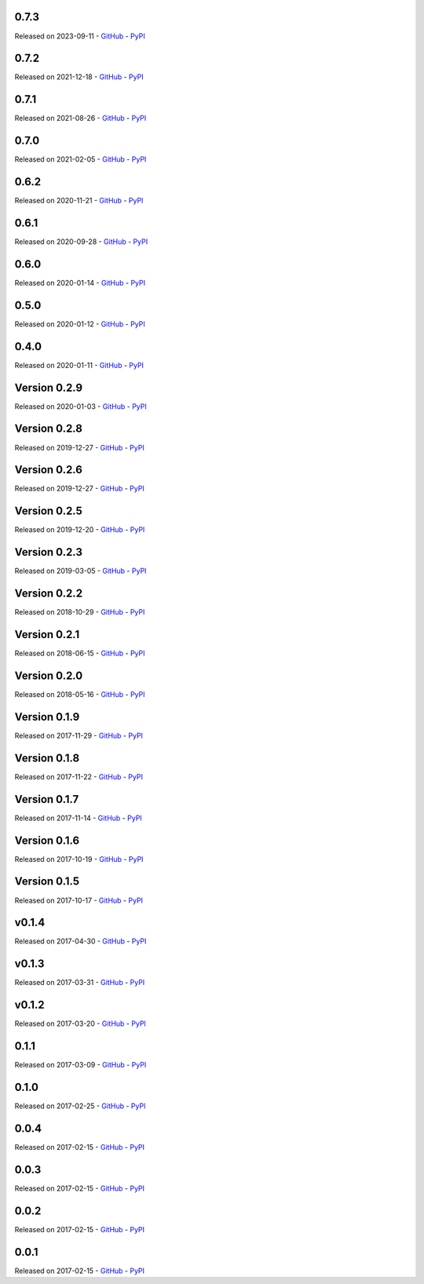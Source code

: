 

=====
0.7.3
=====

Released on 2023-09-11 - `GitHub <https://github.com/tchellomello/python-ring-doorbell/releases/tag/0.7.3>`__  - `PyPI <https://pypi.org/project/python-ring-doorbell/0.7.3/>`__ 

.. raw:: html

   <embed>
      <h2>What's Changed</h2>
      <ul>
      <li>Add motion detection enabled switch (<a class="issue-link js-issue-link" data-error-text="Failed to load title" data-id="1830888544" data-permission-text="Title is private" data-url="https://github.com/tchellomello/python-ring-doorbell/issues/282" data-hovercard-type="pull_request" data-hovercard-url="/tchellomello/python-ring-doorbell/pull/282/hovercard" href="https://github.com/tchellomello/python-ring-doorbell/pull/282">#282</a>) <a class="user-mention notranslate" data-hovercard-type="user" data-hovercard-url="/users/sdb9696/hovercard" data-octo-click="hovercard-link-click" data-octo-dimensions="link_type:self" href="https://github.com/sdb9696">@sdb9696</a></li>
      <li>Fix ci to use up to date python versions and include pre-commit-config (<a class="issue-link js-issue-link" data-error-text="Failed to load title" data-id="1829769517" data-permission-text="Title is private" data-url="https://github.com/tchellomello/python-ring-doorbell/issues/281" data-hovercard-type="pull_request" data-hovercard-url="/tchellomello/python-ring-doorbell/pull/281/hovercard" href="https://github.com/tchellomello/python-ring-doorbell/pull/281">#281</a>) <a class="user-mention notranslate" data-hovercard-type="user" data-hovercard-url="/users/sdb9696/hovercard" data-octo-click="hovercard-link-click" data-octo-dimensions="link_type:self" href="https://github.com/sdb9696">@sdb9696</a></li>
      <li>Add support for Floodlight Cam Pro (<a class="issue-link js-issue-link" data-error-text="Failed to load title" data-id="1767993299" data-permission-text="Title is private" data-url="https://github.com/tchellomello/python-ring-doorbell/issues/280" data-hovercard-type="pull_request" data-hovercard-url="/tchellomello/python-ring-doorbell/pull/280/hovercard" href="https://github.com/tchellomello/python-ring-doorbell/pull/280">#280</a>) <a class="user-mention notranslate" data-hovercard-type="user" data-hovercard-url="/users/twasilczyk/hovercard" data-octo-click="hovercard-link-click" data-octo-dimensions="link_type:self" href="https://github.com/twasilczyk">@twasilczyk</a></li>
      </ul>
   </embed>



=====
0.7.2
=====

Released on 2021-12-18 - `GitHub <https://github.com/tchellomello/python-ring-doorbell/releases/tag/0.7.2>`__  - `PyPI <https://pypi.org/project/python-ring-doorbell/0.7.2/>`__ 

.. raw:: html

   <embed>
      <h2>What's Changed</h2>
      <ul>
      <li>Recognize cocoa_floodlight as a floodlight kind (<a class="issue-link js-issue-link" data-error-text="Failed to load title" data-id="994137695" data-permission-text="Title is private" data-url="https://github.com/tchellomello/python-ring-doorbell/issues/255" data-hovercard-type="pull_request" data-hovercard-url="/tchellomello/python-ring-doorbell/pull/255/hovercard" href="https://github.com/tchellomello/python-ring-doorbell/pull/255">#255</a>) <a class="user-mention notranslate" data-hovercard-type="user" data-hovercard-url="/users/mwren/hovercard" data-octo-click="hovercard-link-click" data-octo-dimensions="link_type:self" href="https://github.com/mwren">@mwren</a></li>
      </ul>
   </embed>



=====
0.7.1
=====

Released on 2021-08-26 - `GitHub <https://github.com/tchellomello/python-ring-doorbell/releases/tag/0.7.1>`__  - `PyPI <https://pypi.org/project/python-ring-doorbell/0.7.1/>`__ 

.. raw:: html

   <embed>
      <h2>What's Changed</h2>
      <ul>
      <li>fix memory growth when calling url_recording (<a class="issue-link js-issue-link" data-error-text="Failed to load title" data-id="967633946" data-permission-text="Title is private" data-url="https://github.com/tchellomello/python-ring-doorbell/issues/253" data-hovercard-type="pull_request" data-hovercard-url="/tchellomello/python-ring-doorbell/pull/253/hovercard" href="https://github.com/tchellomello/python-ring-doorbell/pull/253">#253</a>) <a class="user-mention notranslate" data-hovercard-type="user" data-hovercard-url="/users/prwood80/hovercard" data-octo-click="hovercard-link-click" data-octo-dimensions="link_type:self" href="https://github.com/prwood80">@prwood80</a></li>
      </ul>
   </embed>



=====
0.7.0
=====

Released on 2021-02-05 - `GitHub <https://github.com/tchellomello/python-ring-doorbell/releases/tag/0.7.0>`__  - `PyPI <https://pypi.org/project/python-ring-doorbell/0.7.0/>`__ 

.. raw:: html

   <embed>
      <h1>New features</h1>
      <ul>
      <li><a class="issue-link js-issue-link" data-error-text="Failed to load title" data-id="775635243" data-permission-text="Title is private" data-url="https://github.com/tchellomello/python-ring-doorbell/issues/231" data-hovercard-type="pull_request" data-hovercard-url="/tchellomello/python-ring-doorbell/pull/231/hovercard" href="https://github.com/tchellomello/python-ring-doorbell/pull/231">#231</a> Support for light groups (and thus Transformers indirectly) (thanks <a class="user-mention notranslate" data-hovercard-type="user" data-hovercard-url="/users/decompil3d/hovercard" data-octo-click="hovercard-link-click" data-octo-dimensions="link_type:self" href="https://github.com/decompil3d">@decompil3d</a>!)</li>
      </ul>
      <h1>Fixes</h1>
      <ul>
      <li><a class="issue-link js-issue-link" data-error-text="Failed to load title" data-id="568099031" data-permission-text="Title is private" data-url="https://github.com/tchellomello/python-ring-doorbell/issues/196" data-hovercard-type="pull_request" data-hovercard-url="/tchellomello/python-ring-doorbell/pull/196/hovercard" href="https://github.com/tchellomello/python-ring-doorbell/pull/196">#196</a> Fix snapshot functionality (thanks <a class="user-mention notranslate" data-hovercard-type="user" data-hovercard-url="/users/dshokouhi/hovercard" data-octo-click="hovercard-link-click" data-octo-dimensions="link_type:self" href="https://github.com/dshokouhi">@dshokouhi</a>!)</li>
      <li><a class="issue-link js-issue-link" data-error-text="Failed to load title" data-id="751802231" data-permission-text="Title is private" data-url="https://github.com/tchellomello/python-ring-doorbell/issues/225" data-hovercard-type="pull_request" data-hovercard-url="/tchellomello/python-ring-doorbell/pull/225/hovercard" href="https://github.com/tchellomello/python-ring-doorbell/pull/225">#225</a> Fix live stream functionality (thanks <a class="user-mention notranslate" data-hovercard-type="user" data-hovercard-url="/users/JoeDaddy7105/hovercard" data-octo-click="hovercard-link-click" data-octo-dimensions="link_type:self" href="https://github.com/JoeDaddy7105">@JoeDaddy7105</a>!)</li>
      <li><a class="issue-link js-issue-link" data-error-text="Failed to load title" data-id="758958751" data-permission-text="Title is private" data-url="https://github.com/tchellomello/python-ring-doorbell/issues/228" data-hovercard-type="pull_request" data-hovercard-url="/tchellomello/python-ring-doorbell/pull/228/hovercard" href="https://github.com/tchellomello/python-ring-doorbell/pull/228">#228</a> Avoid multiple clients in list by maintaining consistent hardware ID (thanks <a class="user-mention notranslate" data-hovercard-type="user" data-hovercard-url="/users/riptidewave93/hovercard" data-octo-click="hovercard-link-click" data-octo-dimensions="link_type:self" href="https://github.com/riptidewave93">@riptidewave93</a>!)</li>
      <li><a class="issue-link js-issue-link" data-error-text="Failed to load title" data-id="549768352" data-permission-text="Title is private" data-url="https://github.com/tchellomello/python-ring-doorbell/issues/185" data-hovercard-type="pull_request" data-hovercard-url="/tchellomello/python-ring-doorbell/pull/185/hovercard" href="https://github.com/tchellomello/python-ring-doorbell/pull/185">#185</a> Return <code>None</code> instead of <code>0</code> for battery level when a device is not battery powered (thanks <a class="user-mention notranslate" data-hovercard-type="user" data-hovercard-url="/users/balloob/hovercard" data-octo-click="hovercard-link-click" data-octo-dimensions="link_type:self" href="https://github.com/balloob">@balloob</a>!)</li>
      <li><a class="issue-link js-issue-link" data-error-text="Failed to load title" data-id="642614839" data-permission-text="Title is private" data-url="https://github.com/tchellomello/python-ring-doorbell/issues/218" data-hovercard-type="pull_request" data-hovercard-url="/tchellomello/python-ring-doorbell/pull/218/hovercard" href="https://github.com/tchellomello/python-ring-doorbell/pull/218">#218</a> Fix snapshot again and add download option (thanks @kvntng17!)</li>
      </ul>
      <h1>Misc</h1>
      <ul>
      <li><a class="issue-link js-issue-link" data-error-text="Failed to load title" data-id="738587621" data-permission-text="Title is private" data-url="https://github.com/tchellomello/python-ring-doorbell/issues/224" data-hovercard-type="pull_request" data-hovercard-url="/tchellomello/python-ring-doorbell/pull/224/hovercard" href="https://github.com/tchellomello/python-ring-doorbell/pull/224">#224</a> Fix build failures (thanks <a class="user-mention notranslate" data-hovercard-type="user" data-hovercard-url="/users/JoeDaddy7105/hovercard" data-octo-click="hovercard-link-click" data-octo-dimensions="link_type:self" href="https://github.com/JoeDaddy7105">@JoeDaddy7105</a>!)</li>
      <li><a class="issue-link js-issue-link" data-error-text="Failed to load title" data-id="776091020" data-permission-text="Title is private" data-url="https://github.com/tchellomello/python-ring-doorbell/issues/233" data-hovercard-type="pull_request" data-hovercard-url="/tchellomello/python-ring-doorbell/pull/233/hovercard" href="https://github.com/tchellomello/python-ring-doorbell/pull/233">#233</a> Move to GitHub Actions (thanks <a class="user-mention notranslate" data-hovercard-type="user" data-hovercard-url="/users/decompil3d/hovercard" data-octo-click="hovercard-link-click" data-octo-dimensions="link_type:self" href="https://github.com/decompil3d">@decompil3d</a>!)</li>
      </ul>
   </embed>



=====
0.6.2
=====

Released on 2020-11-21 - `GitHub <https://github.com/tchellomello/python-ring-doorbell/releases/tag/0.6.2>`__  - `PyPI <https://pypi.org/project/python-ring-doorbell/0.6.2/>`__ 

.. raw:: html

   <embed>
      <ul>
      <li>Unpin reqs even more <a class="commit-link" data-hovercard-type="commit" data-hovercard-url="https://github.com/tchellomello/python-ring-doorbell/commit/c3e98c9ce3da24f54eb4c38664356f644b7c8a47/hovercard" href="https://github.com/tchellomello/python-ring-doorbell/commit/c3e98c9ce3da24f54eb4c38664356f644b7c8a47"><tt>c3e98c9</tt></a></li>
      </ul>
   </embed>



=====
0.6.1
=====

Released on 2020-09-28 - `GitHub <https://github.com/tchellomello/python-ring-doorbell/releases/tag/0.6.1>`__  - `PyPI <https://pypi.org/project/python-ring-doorbell/0.6.1/>`__ 

.. raw:: html

   <embed>
      <p>Relax requirements version pinning - <a class="commit-link" data-hovercard-type="commit" data-hovercard-url="https://github.com/tchellomello/python-ring-doorbell/commit/59ae9b186df5b6b2ad2b87d92374738cb6b84b33/hovercard" href="https://github.com/tchellomello/python-ring-doorbell/commit/59ae9b186df5b6b2ad2b87d92374738cb6b84b33"><tt>59ae9b1</tt></a></p>
   </embed>



=====
0.6.0
=====

Released on 2020-01-14 - `GitHub <https://github.com/tchellomello/python-ring-doorbell/releases/tag/0.6.0>`__  - `PyPI <https://pypi.org/project/python-ring-doorbell/0.6.0/>`__ 

.. raw:: html

   <embed>
      <h1>Major breaking change</h1>
      <p>Ring APIs offer 1 endpoint with all device info. 1 with all health for doorbells etc. The API used to make a request from each device to the "all device" endpoint and fetch its own data.</p>
      <p>With the new approach we now just fetch the data once and each device will fetch that data. This significantly reduces the number of requests.</p>
      <p>See updated <a href="https://github.com/tchellomello/python-ring-doorbell/blob/0.6.0/test.py">test.py</a> on usage.</p>
      <p>Changes:</p>
      <ul>
      <li>Pass a user agent to the auth class to identify your project (at request from Ring)</li>
      <li>For most updates, just call <code>ring.update_all()</code>. If you want health data (wifi stuff), call <code>device.update_health_data()</code> on each device</li>
      <li>Renamed <code>device.id</code> -&gt; <code>device.device_id</code>, <code>device.account_id</code> -&gt; <code>device.id</code> to follow API naming.</li>
      <li>Call <code>ring.update_all()</code> at least once before querying for devices</li>
      <li>Querying devices now is a function <code>ring.devices()</code> instead of property <code>ring.devices</code></li>
      <li>Removed <code>ring.chimes</code>, <code>ring.doorbells</code>, <code>ring.stickup_cams</code></li>
      <li>Cleaned up tests with pytest fixtures</li>
      <li>Run Black on code to silence hound.</li>
      </ul>
   </embed>



=====
0.5.0
=====

Released on 2020-01-12 - `GitHub <https://github.com/tchellomello/python-ring-doorbell/releases/tag/0.5.0>`__  - `PyPI <https://pypi.org/project/python-ring-doorbell/0.5.0/>`__ 

.. raw:: html

   <embed>
      <h1>Breaking Change</h1>
      <p>The <code>Auth</code> class no longer takes an <code>otp_callback</code> but now takes an <code>otp_code</code>. It raises <code>MissingTokenError</code> if <code>otp_code</code> is required. See the <a href="https://github.com/tchellomello/python-ring-doorbell/blob/261eaf96875e51fc266a5dbfc6198f8cbb8006e0/test.py">updated example</a>. This prevents duplicate SMS messages. Thanks to <a class="user-mention notranslate" data-hovercard-type="user" data-hovercard-url="/users/steve-gombos/hovercard" data-octo-click="hovercard-link-click" data-octo-dimensions="link_type:self" href="https://github.com/steve-gombos">@steve-gombos</a></p>
      <p>Timeout has been increased from 5 to 10 seconds to give requests a bit more time (by <a class="user-mention notranslate" data-hovercard-type="user" data-hovercard-url="/users/cyberjunky/hovercard" data-octo-click="hovercard-link-click" data-octo-dimensions="link_type:self" href="https://github.com/cyberjunky">@cyberjunky</a>)</p>
   </embed>



=====
0.4.0
=====

Released on 2020-01-11 - `GitHub <https://github.com/tchellomello/python-ring-doorbell/releases/tag/0.4.0>`__  - `PyPI <https://pypi.org/project/python-ring-doorbell/0.4.0/>`__ 

.. raw:: html

   <embed>
      <h1>Major breaking change.</h1>
      <p>This release is a major breaking change to clean up the auth and follow proper OAuth2. Big thanks to <a class="user-mention notranslate" data-hovercard-type="user" data-hovercard-url="/users/steve-gombos/hovercard" data-octo-click="hovercard-link-click" data-octo-dimensions="link_type:self" href="https://github.com/steve-gombos">@steve-gombos</a> for this.</p>
      <p>All authentication is now done inside <code>Auth</code>. The first time you need username, password and optionally an 2-factor auth callback function. After that you have a token and that can be used.</p>
      <p>The old cache file is no longer in use and can be removed.</p>
      <p>Example usage (also available as <code>test.py</code>):</p>
      <div class="highlight highlight-source-python notranslate position-relative overflow-auto" data-snippet-clipboard-copy-content="import json
      from pathlib import Path
      
      from ring_doorbell import Ring, Auth
      
      
      cache_file = Path('test_token.cache')
      
      
      def token_updated(token):
          cache_file.write_text(json.dumps(token))
      
      
      def otp_callback():
          auth_code = input(&quot;2FA code: &quot;)
          return auth_code
      
      
      def main():
          if cache_file.is_file():
              auth = Auth(json.loads(cache_file.read_text()), token_updated)
          else:
              username = input(&quot;Username: &quot;)
              password = input(&quot;Password: &quot;)
              auth = Auth(None, token_updated)
              auth.fetch_token(username, password, otp_callback)
      
          ring = Ring(auth)
          print(ring.devices)
      
      
      if __name__ == '__main__':
          main()"><pre><span class="pl-k">import</span> <span class="pl-s1">json</span>
      <span class="pl-k">from</span> <span class="pl-s1">pathlib</span> <span class="pl-k">import</span> <span class="pl-v">Path</span>
      
      <span class="pl-k">from</span> <span class="pl-s1">ring_doorbell</span> <span class="pl-k">import</span> <span class="pl-v">Ring</span>, <span class="pl-v">Auth</span>
      
      
      <span class="pl-s1">cache_file</span> <span class="pl-c1">=</span> <span class="pl-v">Path</span>(<span class="pl-s">'test_token.cache'</span>)
      
      
      <span class="pl-k">def</span> <span class="pl-en">token_updated</span>(<span class="pl-s1">token</span>):
          <span class="pl-s1">cache_file</span>.<span class="pl-en">write_text</span>(<span class="pl-s1">json</span>.<span class="pl-en">dumps</span>(<span class="pl-s1">token</span>))
      
      
      <span class="pl-k">def</span> <span class="pl-en">otp_callback</span>():
          <span class="pl-s1">auth_code</span> <span class="pl-c1">=</span> <span class="pl-en">input</span>(<span class="pl-s">"2FA code: "</span>)
          <span class="pl-k">return</span> <span class="pl-s1">auth_code</span>
      
      
      <span class="pl-k">def</span> <span class="pl-en">main</span>():
          <span class="pl-k">if</span> <span class="pl-s1">cache_file</span>.<span class="pl-en">is_file</span>():
              <span class="pl-s1">auth</span> <span class="pl-c1">=</span> <span class="pl-v">Auth</span>(<span class="pl-s1">json</span>.<span class="pl-en">loads</span>(<span class="pl-s1">cache_file</span>.<span class="pl-en">read_text</span>()), <span class="pl-s1">token_updated</span>)
          <span class="pl-k">else</span>:
              <span class="pl-s1">username</span> <span class="pl-c1">=</span> <span class="pl-en">input</span>(<span class="pl-s">"Username: "</span>)
              <span class="pl-s1">password</span> <span class="pl-c1">=</span> <span class="pl-en">input</span>(<span class="pl-s">"Password: "</span>)
              <span class="pl-s1">auth</span> <span class="pl-c1">=</span> <span class="pl-v">Auth</span>(<span class="pl-c1">None</span>, <span class="pl-s1">token_updated</span>)
              <span class="pl-s1">auth</span>.<span class="pl-en">fetch_token</span>(<span class="pl-s1">username</span>, <span class="pl-s1">password</span>, <span class="pl-s1">otp_callback</span>)
      
          <span class="pl-s1">ring</span> <span class="pl-c1">=</span> <span class="pl-v">Ring</span>(<span class="pl-s1">auth</span>)
          <span class="pl-en">print</span>(<span class="pl-s1">ring</span>.<span class="pl-s1">devices</span>)
      
      
      <span class="pl-k">if</span> <span class="pl-s1">__name__</span> <span class="pl-c1">==</span> <span class="pl-s">'__main__'</span>:
          <span class="pl-en">main</span>()</pre></div>
   </embed>



=============
Version 0.2.9
=============

Released on 2020-01-03 - `GitHub <https://github.com/tchellomello/python-ring-doorbell/releases/tag/0.2.9>`__  - `PyPI <https://pypi.org/project/python-ring-doorbell/0.2.9/>`__ 

.. raw:: html

   <embed>
      <ul>
      <li>Fixed Compatibility with Python 2 (old-school typing syntax in docstrings); fix for OAuth.SCOPE - <a class="user-mention notranslate" data-hovercard-type="user" data-hovercard-url="/users/ZachBenz/hovercard" data-octo-click="hovercard-link-click" data-octo-dimensions="link_type:self" href="https://github.com/ZachBenz">@ZachBenz</a> <a class="issue-link js-issue-link" data-error-text="Failed to load title" data-id="543306271" data-permission-text="Title is private" data-url="https://github.com/tchellomello/python-ring-doorbell/issues/163" data-hovercard-type="pull_request" data-hovercard-url="/tchellomello/python-ring-doorbell/pull/163/hovercard" href="https://github.com/tchellomello/python-ring-doorbell/pull/163">#163</a></li>
      <li>Implemented timeouts for HTTP requests methods - <a class="user-mention notranslate" data-hovercard-type="user" data-hovercard-url="/users/tchellomello/hovercard" data-octo-click="hovercard-link-click" data-octo-dimensions="link_type:self" href="https://github.com/tchellomello">@tchellomello</a>  <a class="issue-link js-issue-link" data-error-text="Failed to load title" data-id="543532726" data-permission-text="Title is private" data-url="https://github.com/tchellomello/python-ring-doorbell/issues/165" data-hovercard-type="pull_request" data-hovercard-url="/tchellomello/python-ring-doorbell/pull/165/hovercard" href="https://github.com/tchellomello/python-ring-doorbell/pull/165">#165</a></li>
      <li>Use auth expires_in to refresh oauth tokens. - <a class="user-mention notranslate" data-hovercard-type="user" data-hovercard-url="/users/jeromelaban/hovercard" data-octo-click="hovercard-link-click" data-octo-dimensions="link_type:self" href="https://github.com/jeromelaban">@jeromelaban</a> <a class="issue-link js-issue-link" data-error-text="Failed to load title" data-id="544230965" data-permission-text="Title is private" data-url="https://github.com/tchellomello/python-ring-doorbell/issues/167" data-hovercard-type="pull_request" data-hovercard-url="/tchellomello/python-ring-doorbell/pull/167/hovercard" href="https://github.com/tchellomello/python-ring-doorbell/pull/167">#167</a></li>
      <li>Fixed logic and simplified module imports - <a class="user-mention notranslate" data-hovercard-type="user" data-hovercard-url="/users/tchellomello/hovercard" data-octo-click="hovercard-link-click" data-octo-dimensions="link_type:self" href="https://github.com/tchellomello">@tchellomello</a>  <a class="issue-link js-issue-link" data-error-text="Failed to load title" data-id="544286788" data-permission-text="Title is private" data-url="https://github.com/tchellomello/python-ring-doorbell/issues/168" data-hovercard-type="pull_request" data-hovercard-url="/tchellomello/python-ring-doorbell/pull/168/hovercard" href="https://github.com/tchellomello/python-ring-doorbell/pull/168">#168</a></li>
      </ul>
   </embed>



=============
Version 0.2.8
=============

Released on 2019-12-27 - `GitHub <https://github.com/tchellomello/python-ring-doorbell/releases/tag/0.2.8>`__  - `PyPI <https://pypi.org/project/python-ring-doorbell/0.2.8/>`__ 

.. raw:: html

   <embed>
      <p>Quick fix to make sure the <code>requests-oauthlib</code> gets installed. Made <code>requirements.txt</code> and <code>setup.py</code> consistent. <a class="user-mention notranslate" data-hovercard-type="user" data-hovercard-url="/users/tchellomello/hovercard" data-octo-click="hovercard-link-click" data-octo-dimensions="link_type:self" href="https://github.com/tchellomello">@tchellomello</a> - <a class="issue-link js-issue-link" data-error-text="Failed to load title" data-id="543004958" data-permission-text="Title is private" data-url="https://github.com/tchellomello/python-ring-doorbell/issues/158" data-hovercard-type="pull_request" data-hovercard-url="/tchellomello/python-ring-doorbell/pull/158/hovercard" href="https://github.com/tchellomello/python-ring-doorbell/pull/158">#158</a></p>
   </embed>



=============
Version 0.2.6
=============

Released on 2019-12-27 - `GitHub <https://github.com/tchellomello/python-ring-doorbell/releases/tag/0.2.6>`__  - `PyPI <https://pypi.org/project/python-ring-doorbell/0.2.6/>`__ 

.. raw:: html

   <embed>
      <p>This release includes a properly OAuth2 handle implemented by <a class="user-mention notranslate" data-hovercard-type="user" data-hovercard-url="/users/steve-gombos/hovercard" data-octo-click="hovercard-link-click" data-octo-dimensions="link_type:self" href="https://github.com/steve-gombos">@steve-gombos</a>. Many thanks for all involved to make this happen!</p>
      <p>Fix for Issue <a class="issue-link js-issue-link" data-error-text="Failed to load title" data-id="541926600" data-permission-text="Title is private" data-url="https://github.com/tchellomello/python-ring-doorbell/issues/146" data-hovercard-type="issue" data-hovercard-url="/tchellomello/python-ring-doorbell/issues/146/hovercard" href="https://github.com/tchellomello/python-ring-doorbell/issues/146">#146</a> <a class="issue-link js-issue-link" data-error-text="Failed to load title" data-id="542176336" data-permission-text="Title is private" data-url="https://github.com/tchellomello/python-ring-doorbell/issues/149" data-hovercard-type="pull_request" data-hovercard-url="/tchellomello/python-ring-doorbell/pull/149/hovercard" href="https://github.com/tchellomello/python-ring-doorbell/pull/149">#149</a> - <a class="user-mention notranslate" data-hovercard-type="user" data-hovercard-url="/users/ZachBenz/hovercard" data-octo-click="hovercard-link-click" data-octo-dimensions="link_type:self" href="https://github.com/ZachBenz">@ZachBenz</a><br>
      Fix R1705: Unnecessary elif after return (no-else-return) <a class="issue-link js-issue-link" data-error-text="Failed to load title" data-id="542333720" data-permission-text="Title is private" data-url="https://github.com/tchellomello/python-ring-doorbell/issues/151" data-hovercard-type="pull_request" data-hovercard-url="/tchellomello/python-ring-doorbell/pull/151/hovercard" href="https://github.com/tchellomello/python-ring-doorbell/pull/151">#151</a> - <a class="user-mention notranslate" data-hovercard-type="user" data-hovercard-url="/users/xernaj/hovercard" data-octo-click="hovercard-link-click" data-octo-dimensions="link_type:self" href="https://github.com/xernaj">@xernaj</a><br>
      OAuth Fixes <a class="issue-link js-issue-link" data-error-text="Failed to load title" data-id="542737887" data-permission-text="Title is private" data-url="https://github.com/tchellomello/python-ring-doorbell/issues/152" data-hovercard-type="pull_request" data-hovercard-url="/tchellomello/python-ring-doorbell/pull/152/hovercard" href="https://github.com/tchellomello/python-ring-doorbell/pull/152">#152</a> - <a class="user-mention notranslate" data-hovercard-type="user" data-hovercard-url="/users/steve-gombos/hovercard" data-octo-click="hovercard-link-click" data-octo-dimensions="link_type:self" href="https://github.com/steve-gombos">@steve-gombos</a></p>
   </embed>



=============
Version 0.2.5
=============

Released on 2019-12-20 - `GitHub <https://github.com/tchellomello/python-ring-doorbell/releases/tag/0.2.5>`__  - `PyPI <https://pypi.org/project/python-ring-doorbell/0.2.5/>`__ 

.. raw:: html

   <embed>
      <p><a class="user-mention notranslate" data-hovercard-type="user" data-hovercard-url="/users/dshokouhi/hovercard" data-octo-click="hovercard-link-click" data-octo-dimensions="link_type:self" href="https://github.com/dshokouhi">@dshokouhi</a> - Add a couple of device kinds <a class="issue-link js-issue-link" data-error-text="Failed to load title" data-id="508506704" data-permission-text="Title is private" data-url="https://github.com/tchellomello/python-ring-doorbell/issues/137" data-hovercard-type="pull_request" data-hovercard-url="/tchellomello/python-ring-doorbell/pull/137/hovercard" href="https://github.com/tchellomello/python-ring-doorbell/pull/137">#137</a><br>
      <a class="user-mention notranslate" data-hovercard-type="user" data-hovercard-url="/users/xernaj/hovercard" data-octo-click="hovercard-link-click" data-octo-dimensions="link_type:self" href="https://github.com/xernaj">@xernaj</a> - Fix/oauth fail due to blocked user agent <a class="issue-link js-issue-link" data-error-text="Failed to load title" data-id="540442306" data-permission-text="Title is private" data-url="https://github.com/tchellomello/python-ring-doorbell/issues/143" data-hovercard-type="pull_request" data-hovercard-url="/tchellomello/python-ring-doorbell/pull/143/hovercard" href="https://github.com/tchellomello/python-ring-doorbell/pull/143">#143</a></p>
      <p>Many thanks for your efforts and help!!</p>
   </embed>



=============
Version 0.2.3
=============

Released on 2019-03-05 - `GitHub <https://github.com/tchellomello/python-ring-doorbell/releases/tag/0.2.3>`__  - `PyPI <https://pypi.org/project/python-ring-doorbell/0.2.3/>`__ 

.. raw:: html

   <embed>
      <ul>
      <li>Add support for downloading snapshot from doorbell <a class="issue-link js-issue-link" data-error-text="Failed to load title" data-id="385565145" data-permission-text="Title is private" data-url="https://github.com/tchellomello/python-ring-doorbell/issues/108" data-hovercard-type="pull_request" data-hovercard-url="/tchellomello/python-ring-doorbell/pull/108/hovercard" href="https://github.com/tchellomello/python-ring-doorbell/pull/108">#108</a> - <a class="user-mention notranslate" data-hovercard-type="user" data-hovercard-url="/users/MorganBulkeley/hovercard" data-octo-click="hovercard-link-click" data-octo-dimensions="link_type:self" href="https://github.com/MorganBulkeley">@MorganBulkeley</a></li>
      <li>support of externally powered new stickup cam <a class="issue-link js-issue-link" data-error-text="Failed to load title" data-id="386279706" data-permission-text="Title is private" data-url="https://github.com/tchellomello/python-ring-doorbell/issues/109" data-hovercard-type="pull_request" data-hovercard-url="/tchellomello/python-ring-doorbell/pull/109/hovercard" href="https://github.com/tchellomello/python-ring-doorbell/pull/109">#109</a> - <a class="user-mention notranslate" data-hovercard-type="user" data-hovercard-url="/users/steveww/hovercard" data-octo-click="hovercard-link-click" data-octo-dimensions="link_type:self" href="https://github.com/steveww">@steveww</a></li>
      <li>Fixed pylint and test errors <a class="issue-link js-issue-link" data-error-text="Failed to load title" data-id="408615349" data-permission-text="Title is private" data-url="https://github.com/tchellomello/python-ring-doorbell/issues/115" data-hovercard-type="pull_request" data-hovercard-url="/tchellomello/python-ring-doorbell/pull/115/hovercard" href="https://github.com/tchellomello/python-ring-doorbell/pull/115">#115</a> - <a class="user-mention notranslate" data-hovercard-type="user" data-hovercard-url="/users/tchellomello/hovercard" data-octo-click="hovercard-link-click" data-octo-dimensions="link_type:self" href="https://github.com/tchellomello">@tchellomello</a></li>
      <li>Support for device model name property and has capability method <a class="issue-link js-issue-link" data-error-text="Failed to load title" data-id="408992658" data-permission-text="Title is private" data-url="https://github.com/tchellomello/python-ring-doorbell/issues/116" data-hovercard-type="pull_request" data-hovercard-url="/tchellomello/python-ring-doorbell/pull/116/hovercard" href="https://github.com/tchellomello/python-ring-doorbell/pull/116">#116</a> - <a class="user-mention notranslate" data-hovercard-type="user" data-hovercard-url="/users/jsetton/hovercard" data-octo-click="hovercard-link-click" data-octo-dimensions="link_type:self" href="https://github.com/jsetton">@jsetton</a></li>
      </ul>
      <p>Many thanks to <a class="user-mention notranslate" data-hovercard-type="user" data-hovercard-url="/users/MorganBulkeley/hovercard" data-octo-click="hovercard-link-click" data-octo-dimensions="link_type:self" href="https://github.com/MorganBulkeley">@MorganBulkeley</a>  <a class="user-mention notranslate" data-hovercard-type="user" data-hovercard-url="/users/steveww/hovercard" data-octo-click="hovercard-link-click" data-octo-dimensions="link_type:self" href="https://github.com/steveww">@steveww</a>  <a class="user-mention notranslate" data-hovercard-type="user" data-hovercard-url="/users/jsetton/hovercard" data-octo-click="hovercard-link-click" data-octo-dimensions="link_type:self" href="https://github.com/jsetton">@jsetton</a><br>
      You guys rock!!</p>
   </embed>



=============
Version 0.2.2
=============

Released on 2018-10-29 - `GitHub <https://github.com/tchellomello/python-ring-doorbell/releases/tag/0.2.2>`__  - `PyPI <https://pypi.org/project/python-ring-doorbell/0.2.2/>`__ 

.. raw:: html

   <embed>
      <ul>
      <li>Support for Spotlight Battery cameras with multiple battery bays <a class="issue-link js-issue-link" data-error-text="Failed to load title" data-id="374827547" data-permission-text="Title is private" data-url="https://github.com/tchellomello/python-ring-doorbell/issues/106" data-hovercard-type="pull_request" data-hovercard-url="/tchellomello/python-ring-doorbell/pull/106/hovercard" href="https://github.com/tchellomello/python-ring-doorbell/pull/106">#106</a> (<a class="user-mention notranslate" data-hovercard-type="user" data-hovercard-url="/users/evanjd/hovercard" data-octo-click="hovercard-link-click" data-octo-dimensions="link_type:self" href="https://github.com/evanjd">@evanjd</a>)</li>
      </ul>
      <p>Many thanks for your first contribution <a class="user-mention notranslate" data-hovercard-type="user" data-hovercard-url="/users/evanjd/hovercard" data-octo-click="hovercard-link-click" data-octo-dimensions="link_type:self" href="https://github.com/evanjd">@evanjd</a>!!</p>
   </embed>



=============
Version 0.2.1
=============

Released on 2018-06-15 - `GitHub <https://github.com/tchellomello/python-ring-doorbell/releases/tag/0.2.1>`__  - `PyPI <https://pypi.org/project/python-ring-doorbell/0.2.1/>`__ 

.. raw:: html

   <embed>
      <ul>
      <li>Updated Ring authentication method to oauth base</li>
      </ul>
      <p>Many thanks to <a class="user-mention notranslate" data-hovercard-type="user" data-hovercard-url="/users/davglass/hovercard" data-octo-click="hovercard-link-click" data-octo-dimensions="link_type:self" href="https://github.com/davglass">@davglass</a> for reporting this issue and for @rbrtio, <a class="user-mention notranslate" data-hovercard-type="user" data-hovercard-url="/users/vickyg3/hovercard" data-octo-click="hovercard-link-click" data-octo-dimensions="link_type:self" href="https://github.com/vickyg3">@vickyg3</a>, <a class="user-mention notranslate" data-hovercard-type="user" data-hovercard-url="/users/cathcartd/hovercard" data-octo-click="hovercard-link-click" data-octo-dimensions="link_type:self" href="https://github.com/cathcartd">@cathcartd</a>, and <a class="user-mention notranslate" data-hovercard-type="user" data-hovercard-url="/users/dshokouhi/hovercard" data-octo-click="hovercard-link-click" data-octo-dimensions="link_type:self" href="https://github.com/dshokouhi">@dshokouhi</a> for testing the fix.</p>
   </embed>



=============
Version 0.2.0
=============

Released on 2018-05-16 - `GitHub <https://github.com/tchellomello/python-ring-doorbell/releases/tag/0.2.0>`__  - `PyPI <https://pypi.org/project/python-ring-doorbell/0.2.0/>`__ 

.. raw:: html

   <embed>
      <p>Changelog:</p>
      <p><a class="user-mention notranslate" data-hovercard-type="user" data-hovercard-url="/users/andrewkress/hovercard" data-octo-click="hovercard-link-click" data-octo-dimensions="link_type:self" href="https://github.com/andrewkress">@andrewkress</a>  - only save token to disk if reuse session is true <a class="issue-link js-issue-link" data-error-text="Failed to load title" data-id="287107793" data-permission-text="Title is private" data-url="https://github.com/tchellomello/python-ring-doorbell/issues/81" data-hovercard-type="pull_request" data-hovercard-url="/tchellomello/python-ring-doorbell/pull/81/hovercard" href="https://github.com/tchellomello/python-ring-doorbell/pull/81">#81</a><br>
      <a class="user-mention notranslate" data-hovercard-type="user" data-hovercard-url="/users/tchellomello/hovercard" data-octo-click="hovercard-link-click" data-octo-dimensions="link_type:self" href="https://github.com/tchellomello">@tchellomello</a> - Getting TypeError <a class="issue-link js-issue-link" data-error-text="Failed to load title" data-id="319638136" data-permission-text="Title is private" data-url="https://github.com/tchellomello/python-ring-doorbell/issues/86" data-hovercard-type="issue" data-hovercard-url="/tchellomello/python-ring-doorbell/issues/86/hovercard" href="https://github.com/tchellomello/python-ring-doorbell/issues/86">#86</a></p>
      <p>Many thanks to <a class="user-mention notranslate" data-hovercard-type="user" data-hovercard-url="/users/andrewkress/hovercard" data-octo-click="hovercard-link-click" data-octo-dimensions="link_type:self" href="https://github.com/andrewkress">@andrewkress</a>  for your contribution!</p>
   </embed>



=============
Version 0.1.9
=============

Released on 2017-11-29 - `GitHub <https://github.com/tchellomello/python-ring-doorbell/releases/tag/0.1.9>`__  - `PyPI <https://pypi.org/project/python-ring-doorbell/0.1.9/>`__ 

.. raw:: html

   <embed>
      <ul>
      <li>Added generic method update() on the top level Ring method that refreshes the attributes for all linked devices. <a class="issue-link js-issue-link" data-error-text="Failed to load title" data-id="277679729" data-permission-text="Title is private" data-url="https://github.com/tchellomello/python-ring-doorbell/issues/75" data-hovercard-type="pull_request" data-hovercard-url="/tchellomello/python-ring-doorbell/pull/75/hovercard" href="https://github.com/tchellomello/python-ring-doorbell/pull/75">#75</a></li>
      </ul>
   </embed>



=============
Version 0.1.8
=============

Released on 2017-11-22 - `GitHub <https://github.com/tchellomello/python-ring-doorbell/releases/tag/0.1.8>`__  - `PyPI <https://pypi.org/project/python-ring-doorbell/0.1.8/>`__ 

.. raw:: html

   <embed>
      <ul>
      <li>Added the ability to check if account has the Ring subscription active since it is now enforced by Ring in order to use the methods recording_download() and recording_url() <a class="issue-link js-issue-link" data-error-text="Failed to load title" data-id="275888931" data-permission-text="Title is private" data-url="https://github.com/tchellomello/python-ring-doorbell/issues/71" data-hovercard-type="issue" data-hovercard-url="/tchellomello/python-ring-doorbell/issues/71/hovercard" href="https://github.com/tchellomello/python-ring-doorbell/issues/71">#71</a></li>
      </ul>
      <p>Many thanks to <a class="user-mention notranslate" data-hovercard-type="user" data-hovercard-url="/users/arsaboo/hovercard" data-octo-click="hovercard-link-click" data-octo-dimensions="link_type:self" href="https://github.com/arsaboo">@arsaboo</a> for your help on testing this.</p>
   </embed>



=============
Version 0.1.7
=============

Released on 2017-11-14 - `GitHub <https://github.com/tchellomello/python-ring-doorbell/releases/tag/0.1.7>`__  - `PyPI <https://pypi.org/project/python-ring-doorbell/0.1.7/>`__ 

.. raw:: html

   <embed>
      <ul>
      <li>Fixes some bugs and enhancements</li>
      <li>Add ability to inform attribute older_than to the history() method. Thanks to <a class="user-mention notranslate" data-hovercard-type="user" data-hovercard-url="/users/troopermax/hovercard" data-octo-click="hovercard-link-click" data-octo-dimensions="link_type:self" href="https://github.com/troopermax">@troopermax</a> <a class="issue-link js-issue-link" data-error-text="Failed to load title" data-id="269469396" data-permission-text="Title is private" data-url="https://github.com/tchellomello/python-ring-doorbell/issues/63" data-hovercard-type="issue" data-hovercard-url="/tchellomello/python-ring-doorbell/issues/63/hovercard" href="https://github.com/tchellomello/python-ring-doorbell/issues/63">#63</a></li>
      <li>Introduced ring_cli.py script</li>
      </ul>
      <div class="highlight highlight-source-shell notranslate position-relative overflow-auto" data-snippet-clipboard-copy-content="scripts/ringcli.py -u foo -p bar --count
      ---------------------------------
      Ring CLI
      ---------------------------------
      	Counting videos linked on your Ring account.
      	This may take some time....
      
      	Total videos: 384
      	Ding triggered: 32
      	Motion triggered: 340
      	On-Demand triggered: 12
      
      ======================
      
      ---------------------------------
      Ring CLI
      ---------------------------------
      scripts/ringcli.py -u foo -p bar --count
      	1/384 Downloading 2017-11-14_00.57.16+00.00_motion_answered_64880679462719.mp4
      	2/384 Downloading 2017-11-13_21.32.23+00.00_motion_not_answered_64880151491.mp4
      ======================
      
      scripts/ringcli.py --help
      usage: ringcli.py [-h] [-u USERNAME] [-p PASSWORD] [--count] [--download-all]
      
      Ring Doorbell
      
      optional arguments:
        -h, --help            show this help message and exit
        -u USERNAME, --username USERNAME
                              username for Ring account
        -p PASSWORD, --password PASSWORD
                              username for Ring account
        --count               count the number of videos on your Ring account
        --download-all        download all videos on your Ring account
      
      https://github.com/tchellomello/python-ring-doorbell"><pre>scripts/ringcli.py -u foo -p bar --count
      ---------------------------------
      Ring CLI
      ---------------------------------
      	Counting videos linked on your Ring account.
      	This may take some time....
      
      	Total videos: 384
      	Ding triggered: 32
      	Motion triggered: 340
      	On-Demand triggered: 12
      
      ======================
      
      ---------------------------------
      Ring CLI
      ---------------------------------
      scripts/ringcli.py -u foo -p bar --count
      	1/384 Downloading 2017-11-14_00.57.16+00.00_motion_answered_64880679462719.mp4
      	2/384 Downloading 2017-11-13_21.32.23+00.00_motion_not_answered_64880151491.mp4
      ======================
      
      scripts/ringcli.py --help
      usage: ringcli.py [-h] [-u USERNAME] [-p PASSWORD] [--count] [--download-all]
      
      Ring Doorbell
      
      optional arguments:
        -h, --help            show this <span class="pl-c1">help</span> message and <span class="pl-c1">exit</span>
        -u USERNAME, --username USERNAME
                              username <span class="pl-k">for</span> Ring account
        -p PASSWORD, --password PASSWORD
                              username <span class="pl-k">for</span> Ring account
        --count               count the number of videos on your Ring account
        --download-all        download all videos on your Ring account
      
      https://github.com/tchellomello/python-ring-doorbell</pre></div>
   </embed>



=============
Version 0.1.6
=============

Released on 2017-10-19 - `GitHub <https://github.com/tchellomello/python-ring-doorbell/releases/tag/0.1.6>`__  - `PyPI <https://pypi.org/project/python-ring-doorbell/0.1.6/>`__ 

.. raw:: html

   <embed>
      <ul>
      <li>Introduces support to floodlight lights and siren support. Many thanks to <a class="user-mention notranslate" data-hovercard-type="user" data-hovercard-url="/users/jsetton/hovercard" data-octo-click="hovercard-link-click" data-octo-dimensions="link_type:self" href="https://github.com/jsetton">@jsetton</a> for this addition</li>
      </ul>
   </embed>



=============
Version 0.1.5
=============

Released on 2017-10-17 - `GitHub <https://github.com/tchellomello/python-ring-doorbell/releases/tag/0.1.5>`__  - `PyPI <https://pypi.org/project/python-ring-doorbell/0.1.5/>`__ 

.. raw:: html

   <embed>
      <ul>
      <li>Added support to stickup and floodlight cameras. <a class="user-mention notranslate" data-hovercard-type="user" data-hovercard-url="/users/jlippold/hovercard" data-octo-click="hovercard-link-click" data-octo-dimensions="link_type:self" href="https://github.com/jlippold">@jlippold</a></li>
      <li>Allow <code>history()</code> to return exact number of events of a given kind</li>
      <li>Code refactored</li>
      <li>Added support to report wifi status. Thanks to <a class="user-mention notranslate" data-hovercard-type="user" data-hovercard-url="/users/keeth/hovercard" data-octo-click="hovercard-link-click" data-octo-dimensions="link_type:self" href="https://github.com/keeth">@keeth</a></li>
      <li>Added support to play test sounds <a class="user-mention notranslate" data-hovercard-type="user" data-hovercard-url="/users/vickyg3/hovercard" data-octo-click="hovercard-link-click" data-octo-dimensions="link_type:self" href="https://github.com/vickyg3">@vickyg3</a></li>
      </ul>
      <p>Many thanks to the community and special thanks to <a class="user-mention notranslate" data-hovercard-type="user" data-hovercard-url="/users/keeth/hovercard" data-octo-click="hovercard-link-click" data-octo-dimensions="link_type:self" href="https://github.com/keeth">@keeth</a> <a class="user-mention notranslate" data-hovercard-type="user" data-hovercard-url="/users/vickyg3/hovercard" data-octo-click="hovercard-link-click" data-octo-dimensions="link_type:self" href="https://github.com/vickyg3">@vickyg3</a> <a class="user-mention notranslate" data-hovercard-type="user" data-hovercard-url="/users/jlippold/hovercard" data-octo-click="hovercard-link-click" data-octo-dimensions="link_type:self" href="https://github.com/jlippold">@jlippold</a></p>
   </embed>



======
v0.1.4
======

Released on 2017-04-30 - `GitHub <https://github.com/tchellomello/python-ring-doorbell/releases/tag/0.1.4>`__  - `PyPI <https://pypi.org/project/python-ring-doorbell/0.1.4/>`__ 

.. raw:: html

   <embed>
      
   </embed>



======
v0.1.3
======

Released on 2017-03-31 - `GitHub <https://github.com/tchellomello/python-ring-doorbell/releases/tag/v0.1.3>`__  - `PyPI <https://pypi.org/project/python-ring-doorbell/v0.1.3/>`__ 

.. raw:: html

   <embed>
      
   </embed>



======
v0.1.2
======

Released on 2017-03-20 - `GitHub <https://github.com/tchellomello/python-ring-doorbell/releases/tag/0.1.2>`__  - `PyPI <https://pypi.org/project/python-ring-doorbell/0.1.2/>`__ 

.. raw:: html

   <embed>
      <p>v0.1.2</p>
   </embed>



=====
0.1.1
=====

Released on 2017-03-09 - `GitHub <https://github.com/tchellomello/python-ring-doorbell/releases/tag/0.1.1>`__  - `PyPI <https://pypi.org/project/python-ring-doorbell/0.1.1/>`__ 

.. raw:: html

   <embed>
      
   </embed>



=====
0.1.0
=====

Released on 2017-02-25 - `GitHub <https://github.com/tchellomello/python-ring-doorbell/releases/tag/0.1.0>`__  - `PyPI <https://pypi.org/project/python-ring-doorbell/0.1.0/>`__ 

.. raw:: html

   <embed>
      <p><strong>BREAK CHANGES</strong><br>
      The code was refactored to allow to manipulate the objects in a better way.</p>
      <div class="highlight highlight-source-python notranslate position-relative overflow-auto" data-snippet-clipboard-copy-content="In [1]: from ring_doorbell import Ring
      In [2]: myring = Ring('user@email.com', 'password')
      
      In [3]: myring.devices
      Out[3]: 
      {'chimes': [&lt;RingChime: Downstairs&gt;],
       'doorbells': [&lt;RingDoorBell: Front Door&gt;]}
      
      In [4]: myring.chimes
      Out[4]: [&lt;RingChime: Downstairs&gt;]
      
      In [5]: myring.doorbells
      Out[5]: [&lt;RingDoorBell: Front Door&gt;]
      
      In [6]: mychime = myring.chimes[0]
      
      In [7]: mychime.
               mychime.account_id         mychime.firmware           mychime.linked_tree        mychime.subscribed_motions 
               mychime.address            mychime.id                 mychime.longitude          mychime.timezone           
               mychime.debug              mychime.kind               mychime.name               mychime.update             
               mychime.family             mychime.latitude           mychime.subscribed         mychime.volume  
      
      In [7]: mychime.volume
      Out[7]: 5
      
      #updating volume
      In [8]: mychime.volume = 200
      Must be within the 0-10.
      
      In [9]: mychime.volume = 4
      
      In [10]: mychime.volume
      Out[10]: 4
      
      # DoorBells 
      In [11]: mydoorbell = myring.doorbells[0]
      
      In [12]: mydoorbell.
                           mydoorbell.account_id                      mydoorbell.kind                            
                           mydoorbell.address                         mydoorbell.last_recording_id               
                           mydoorbell.battery_life                    mydoorbell.latitude                        
                           mydoorbell.check_activity                  mydoorbell.live_streaming_json             
                           mydoorbell.debug                           mydoorbell.longitude                       
                           mydoorbell.existing_doorbell_type          mydoorbell.name                            
                           mydoorbell.existing_doorbell_type_duration mydoorbell.recording_download              
                           mydoorbell.existing_doorbell_type_enabled  mydoorbell.recording_url                   
                           mydoorbell.family                          mydoorbell.timezone                        
                           mydoorbell.firmware                        mydoorbell.update                          
                           mydoorbell.history                         mydoorbell.volume                          
                           mydoorbell.id                                                                
      
      In [12]: mydoorbell.last_recording_id
      Out[12]: 2222222221
      
      In [14]: mydoorbell.existing_doorbell_type
      Out[14]: 'Mechanical'
      
      In [15]: mydoorbell.existing_doorbell_type_enabled
      Out[15]: True
      
      In [16]: mydoorbell.existing_doorbell_type_enabled = False
      
      In [17]: mydoorbell.existing_doorbell_type_enabled
      Out[17]: False"><pre><span class="pl-v">In</span> [<span class="pl-c1">1</span>]: <span class="pl-s1">from</span> <span class="pl-s1">ring_doorbell</span> <span class="pl-k">import</span> <span class="pl-v">Ring</span>
      <span class="pl-v">In</span> [<span class="pl-c1">2</span>]: <span class="pl-s1">myring</span> <span class="pl-c1">=</span> <span class="pl-v">Ring</span>(<span class="pl-s">'user@email.com'</span>, <span class="pl-s">'password'</span>)
      
      <span class="pl-v">In</span> [<span class="pl-c1">3</span>]: <span class="pl-s1">myring</span>.<span class="pl-s1">devices</span>
      <span class="pl-v">Out</span>[<span class="pl-c1">3</span>]: 
      {<span class="pl-s">'chimes'</span>: [<span class="pl-c1">&lt;</span><span class="pl-v">RingChime</span>: <span class="pl-v">Downstairs</span><span class="pl-c1">&gt;</span>],
       <span class="pl-s">'doorbells'</span>: [<span class="pl-c1">&lt;</span><span class="pl-v">RingDoorBell</span>: <span class="pl-v">Front</span> <span class="pl-v">Door</span><span class="pl-c1">&gt;</span>]}
      
      <span class="pl-v">In</span> [<span class="pl-c1">4</span>]: <span class="pl-s1">myring</span>.<span class="pl-s1">chimes</span>
      <span class="pl-v">Out</span>[<span class="pl-c1">4</span>]: [<span class="pl-c1">&lt;</span><span class="pl-v">RingChime</span>: <span class="pl-v">Downstairs</span><span class="pl-c1">&gt;</span>]
      
      <span class="pl-v">In</span> [<span class="pl-c1">5</span>]: <span class="pl-s1">myring</span>.<span class="pl-s1">doorbells</span>
      <span class="pl-v">Out</span>[<span class="pl-c1">5</span>]: [<span class="pl-c1">&lt;</span><span class="pl-v">RingDoorBell</span>: <span class="pl-v">Front</span> <span class="pl-v">Door</span><span class="pl-c1">&gt;</span>]
      
      <span class="pl-v">In</span> [<span class="pl-c1">6</span>]: <span class="pl-s1">mychime</span> <span class="pl-c1">=</span> <span class="pl-s1">myring</span>.<span class="pl-s1">chimes</span>[<span class="pl-c1">0</span>]
      
      <span class="pl-v">In</span> [<span class="pl-c1">7</span>]: <span class="pl-s1">mychime</span>.
               <span class="pl-s1">mychime</span>.<span class="pl-s1">account_id</span>         <span class="pl-s1">mychime</span>.<span class="pl-s1">firmware</span>           <span class="pl-s1">mychime</span>.<span class="pl-s1">linked_tree</span>        <span class="pl-s1">mychime</span>.<span class="pl-s1">subscribed_motions</span> 
               <span class="pl-s1">mychime</span>.<span class="pl-s1">address</span>            <span class="pl-s1">mychime</span>.<span class="pl-s1">id</span>                 <span class="pl-s1">mychime</span>.<span class="pl-s1">longitude</span>          <span class="pl-s1">mychime</span>.<span class="pl-s1">timezone</span>           
               <span class="pl-s1">mychime</span>.<span class="pl-s1">debug</span>              <span class="pl-s1">mychime</span>.<span class="pl-s1">kind</span>               <span class="pl-s1">mychime</span>.<span class="pl-s1">name</span>               <span class="pl-s1">mychime</span>.<span class="pl-s1">update</span>             
               <span class="pl-s1">mychime</span>.<span class="pl-s1">family</span>             <span class="pl-s1">mychime</span>.<span class="pl-s1">latitude</span>           <span class="pl-s1">mychime</span>.<span class="pl-s1">subscribed</span>         <span class="pl-s1">mychime</span>.<span class="pl-s1">volume</span>  
      
      <span class="pl-v">In</span> [<span class="pl-c1">7</span>]: <span class="pl-s1">mychime</span>.<span class="pl-s1">volume</span>
      <span class="pl-v">Out</span>[<span class="pl-c1">7</span>]: <span class="pl-c1">5</span>
      
      <span class="pl-c">#updating volume</span>
      <span class="pl-v">In</span> [<span class="pl-c1">8</span>]: <span class="pl-s1">mychime</span>.<span class="pl-s1">volume</span> <span class="pl-c1">=</span> <span class="pl-c1">200</span>
      <span class="pl-v">Must</span> <span class="pl-s1">be</span> <span class="pl-s1">within</span> <span class="pl-s1">the</span> <span class="pl-c1">0</span><span class="pl-c1">-</span><span class="pl-c1">10.</span>
      
      <span class="pl-v">In</span> [<span class="pl-c1">9</span>]: <span class="pl-s1">mychime</span>.<span class="pl-s1">volume</span> <span class="pl-c1">=</span> <span class="pl-c1">4</span>
      
      <span class="pl-v">In</span> [<span class="pl-c1">10</span>]: <span class="pl-s1">mychime</span>.<span class="pl-s1">volume</span>
      <span class="pl-v">Out</span>[<span class="pl-c1">10</span>]: <span class="pl-c1">4</span>
      
      <span class="pl-c"># DoorBells </span>
      <span class="pl-v">In</span> [<span class="pl-c1">11</span>]: <span class="pl-s1">mydoorbell</span> <span class="pl-c1">=</span> <span class="pl-s1">myring</span>.<span class="pl-s1">doorbells</span>[<span class="pl-c1">0</span>]
      
      <span class="pl-v">In</span> [<span class="pl-c1">12</span>]: <span class="pl-s1">mydoorbell</span>.
                           <span class="pl-s1">mydoorbell</span>.<span class="pl-s1">account_id</span>                      <span class="pl-s1">mydoorbell</span>.<span class="pl-s1">kind</span>                            
                           <span class="pl-s1">mydoorbell</span>.<span class="pl-s1">address</span>                         <span class="pl-s1">mydoorbell</span>.<span class="pl-s1">last_recording_id</span>               
                           <span class="pl-s1">mydoorbell</span>.<span class="pl-s1">battery_life</span>                    <span class="pl-s1">mydoorbell</span>.<span class="pl-s1">latitude</span>                        
                           <span class="pl-s1">mydoorbell</span>.<span class="pl-s1">check_activity</span>                  <span class="pl-s1">mydoorbell</span>.<span class="pl-s1">live_streaming_json</span>             
                           <span class="pl-s1">mydoorbell</span>.<span class="pl-s1">debug</span>                           <span class="pl-s1">mydoorbell</span>.<span class="pl-s1">longitude</span>                       
                           <span class="pl-s1">mydoorbell</span>.<span class="pl-s1">existing_doorbell_type</span>          <span class="pl-s1">mydoorbell</span>.<span class="pl-s1">name</span>                            
                           <span class="pl-s1">mydoorbell</span>.<span class="pl-s1">existing_doorbell_type_duration</span> <span class="pl-s1">mydoorbell</span>.<span class="pl-s1">recording_download</span>              
                           <span class="pl-s1">mydoorbell</span>.<span class="pl-s1">existing_doorbell_type_enabled</span>  <span class="pl-s1">mydoorbell</span>.<span class="pl-s1">recording_url</span>                   
                           <span class="pl-s1">mydoorbell</span>.<span class="pl-s1">family</span>                          <span class="pl-s1">mydoorbell</span>.<span class="pl-s1">timezone</span>                        
                           <span class="pl-s1">mydoorbell</span>.<span class="pl-s1">firmware</span>                        <span class="pl-s1">mydoorbell</span>.<span class="pl-s1">update</span>                          
                           <span class="pl-s1">mydoorbell</span>.<span class="pl-s1">history</span>                         <span class="pl-s1">mydoorbell</span>.<span class="pl-s1">volume</span>                          
                           <span class="pl-s1">mydoorbell</span>.<span class="pl-s1">id</span>                                                                
      
      <span class="pl-v">In</span> [<span class="pl-c1">12</span>]: <span class="pl-s1">mydoorbell</span>.<span class="pl-s1">last_recording_id</span>
      <span class="pl-v">Out</span>[<span class="pl-c1">12</span>]: <span class="pl-c1">2222222221</span>
      
      <span class="pl-v">In</span> [<span class="pl-c1">14</span>]: <span class="pl-s1">mydoorbell</span>.<span class="pl-s1">existing_doorbell_type</span>
      <span class="pl-v">Out</span>[<span class="pl-c1">14</span>]: <span class="pl-s">'Mechanical'</span>
      
      <span class="pl-v">In</span> [<span class="pl-c1">15</span>]: <span class="pl-s1">mydoorbell</span>.<span class="pl-s1">existing_doorbell_type_enabled</span>
      <span class="pl-v">Out</span>[<span class="pl-c1">15</span>]: <span class="pl-c1">True</span>
      
      <span class="pl-v">In</span> [<span class="pl-c1">16</span>]: <span class="pl-s1">mydoorbell</span>.<span class="pl-s1">existing_doorbell_type_enabled</span> <span class="pl-c1">=</span> <span class="pl-c1">False</span>
      
      <span class="pl-v">In</span> [<span class="pl-c1">17</span>]: <span class="pl-s1">mydoorbell</span>.<span class="pl-s1">existing_doorbell_type_enabled</span>
      <span class="pl-v">Out</span>[<span class="pl-c1">17</span>]: <span class="pl-c1">False</span></pre></div>
   </embed>



=====
0.0.4
=====

Released on 2017-02-15 - `GitHub <https://github.com/tchellomello/python-ring-doorbell/releases/tag/0.0.4>`__  - `PyPI <https://pypi.org/project/python-ring-doorbell/0.0.4/>`__ 

.. raw:: html

   <embed>
      <ul>
      <li>Allow to filter history per doorbell or globally.</li>
      </ul>
   </embed>



=====
0.0.3
=====

Released on 2017-02-15 - `GitHub <https://github.com/tchellomello/python-ring-doorbell/releases/tag/0.0.3>`__  - `PyPI <https://pypi.org/project/python-ring-doorbell/0.0.3/>`__ 

.. raw:: html

   <embed>
      
   </embed>



=====
0.0.2
=====

Released on 2017-02-15 - `GitHub <https://github.com/tchellomello/python-ring-doorbell/releases/tag/0.0.2>`__  - `PyPI <https://pypi.org/project/python-ring-doorbell/0.0.2/>`__ 

.. raw:: html

   <embed>
      
   </embed>



=====
0.0.1
=====

Released on 2017-02-15 - `GitHub <https://github.com/tchellomello/python-ring-doorbell/releases/tag/0.0.1>`__  - `PyPI <https://pypi.org/project/python-ring-doorbell/0.0.1/>`__ 

.. raw:: html

   <embed>
      
   </embed>

